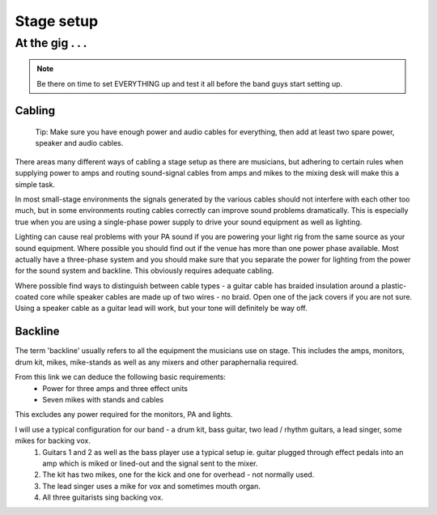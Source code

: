 
Stage setup
###########

At the gig . . .
****************

.. note:: Be there on time to set EVERYTHING up and test it all before the band guys start setting up.

Cabling
-------

..

	Tip: Make sure you have enough power and audio cables for everything, then add at least two spare power, speaker and audio cables.

There areas many different ways of cabling a stage setup as there are musicians, but adhering to certain rules when supplying power to amps and routing sound-signal cables from amps and mikes to the mixing desk will make this a simple task.

In most small-stage environments the signals generated by the various cables should not interfere with each other too much, but in some environments routing cables correctly can improve sound problems dramatically. This is especially true when you are using a single-phase power supply to drive your sound equipment as well as lighting.

Lighting can cause real problems with your PA sound if you are powering your light rig from the same source as your sound equipment. Where possible you should find out if the venue has more than one power phase available. Most actually have a three-phase system and you should make sure that you separate the power for lighting from the power for the sound system and backline. This obviously requires adequate cabling.

Where possible find ways to distinguish between cable types - a guitar cable has braided insulation around a plastic-coated core while speaker cables are made up of two wires - no braid. Open one of the jack covers if you are not sure. Using a speaker cable as a guitar lead will work, but your tone will definitely be way off.

Backline
--------

The term 'backline' usually refers to all the equipment the musicians use on stage. This includes the amps, monitors, drum kit, mikes, mike-stands as well as any mixers and other paraphernalia required.

From this link we can deduce the following basic requirements:
    * Power for three amps and three effect units
    * Seven mikes with stands and cables

This excludes any power required for the monitors, PA and lights.

I will use a typical configuration for our band - a drum kit, bass guitar, two lead / rhythm guitars, a lead singer, some mikes for backing vox.
	1. Guitars 1 and 2 as well as the bass player use a typical setup ie. guitar plugged through effect pedals into an amp which is miked or lined-out and the signal sent to the mixer.
	2. The kit has two mikes, one for the kick and one for overhead - not normally used.
	3. The lead singer uses a mike for vox and sometimes mouth organ.
	4. All three guitarists sing backing vox.
